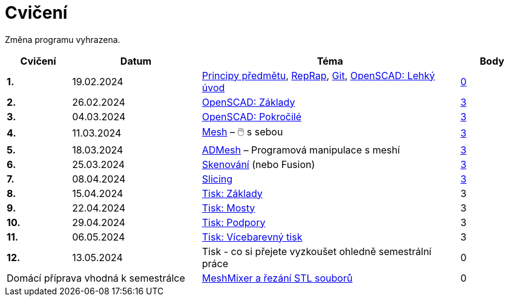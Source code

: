 = Cvičení

Změna programu vyhrazena.

[cols="s,2,4,",options="header",]
|=======================================================================
|Cvičení |Datum |Téma |Body
|1. |19.02.2024 |xref:course#[Principy předmětu],
xref:reprap#[RepRap], xref:git#[Git], xref:openscad#[OpenSCAD: Lehký úvod]
|https://github.com/3DprintFIT/B232A-Username-Assignment[0]

|2. |26.02.2024 |xref:openscad#[OpenSCAD: Základy]
|https://github.com/3DprintFIT/B232A-OpenSCAD1-Assignment[3]

|3. |04.03.2024 |xref:openscad#[OpenSCAD: Pokročilé]
|https://github.com/3DprintFIT/B232A-OpenSCAD2-Assignment[3]

|4. |11.03.2024 |xref:mesh#[Mesh] – 🖱️  s sebou
|https://github.com/3DprintFIT/B232A-Mesh-Assignment[3]

|5. |18.03.2024 |xref:admesh#[ADMesh] – Programová manipulace s meshí
|https://github.com/3DprintFIT/B232A-ADMesh-Assignment[3]

|6. |25.03.2024 |xref:scan#[Skenování] (nebo Fusion)
|https://github.com/3DprintFIT/B232A-Scanning-Assignment[3]

|7. |08.04.2024 |xref:slicing#[Slicing]
|https://github.com/3DprintFIT/B232A-Slicing-Assignment[3]

|8. |15.04.2024 |xref:printing#[Tisk: Základy] |3

|9. |22.04.2024 |xref:bridges#[Tisk: Mosty] |3

|10. |29.04.2024 |xref:supports#[Tisk: Podpory] |3

|11. |06.05.2024 |xref:multicolor#[Tisk: Vícebarevný tisk] |3

|12. |13.05.2024 |Tisk - co si přejete vyzkoušet ohledně semestrální práce |0

2+d|Domácí příprava vhodná k semestrálce
|xref:meshmixer#[MeshMixer a řezání STL souborů] |0
|=======================================================================
